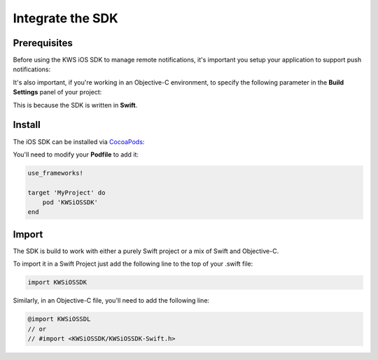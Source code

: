 Integrate the SDK
=================

Prerequisites
^^^^^^^^^^^^^

Before using the KWS iOS SDK to manage remote notifications, it's important you setup your application to support
push notifications:

.. image:: img/IMG_01_PRE_1.png

It's also important, if you're working in an Objective-C environment, to specify the following parameter in the **Build Settings**
panel of your project:

.. image:: img/IMG_01_PRE_2.png

This is because the SDK is written in **Swift**.

Install
^^^^^^^

The iOS SDK can be installed via `CocoaPods <http://cocoapods.org/>`_:

You'll need to modify your **Podfile** to add it:

.. code-block:: shell

    use_frameworks!

    target 'MyProject' do
        pod 'KWSiOSSDK'
    end

Import
^^^^^^

The SDK is build to work with either a purely Swift project or a mix of Swift and Objective-C.

To import it in a Swift Project just add the following line to the top of your .swift file:

.. code-block:: swift

    import KWSiOSSDK

Similarly, in an Objective-C file, you'll need to add the following line:

.. code-block:: obj-c

    @import KWSiOSSDL
    // or
    // #import <KWSiOSSDK/KWSiOSSDK-Swift.h>
